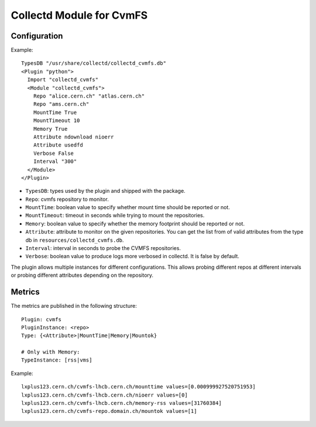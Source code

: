 Collectd Module for CvmFS
=========================

Configuration
-------------

Example::

    TypesDB "/usr/share/collectd/collectd_cvmfs.db"
    <Plugin "python">
      Import "collectd_cvmfs"
      <Module "collectd_cvmfs">
        Repo "alice.cern.ch" "atlas.cern.ch"
        Repo "ams.cern.ch"
        MountTime True
        MountTimeout 10
        Memory True
        Attribute ndownload nioerr
        Attribute usedfd
        Verbose False
        Interval "300"
      </Module>
    </Plugin>

* ``TypesDB``: types used by the plugin and shipped with the package.
* ``Repo``: cvmfs repository to monitor.
* ``MountTime``: boolean value to specify whether mount time should be reported or not.
* ``MountTimeout``: timeout in seconds while trying to mount the repositories.
* ``Memory``: boolean value to specify whether the memory footprint should be reported or not.
* ``Attribute``: attribute to monitor on the given repositories. You can get the list from of valid attributes from the type db in ``resources/collectd_cvmfs.db``.
* ``Interval``: interval in seconds to probe the CVMFS repositories.
* ``Verbose``: boolean value to produce logs more verbosed in collectd. It is false by default.

The plugin allows multiple instances for different configurations. This allows probing different repos at different intervals or probing different attributes depending on the repository.

Metrics
-------

The metrics are published in the following structure::

    Plugin: cvmfs
    PluginInstance: <repo>
    Type: {<Attribute>|MountTime|Memory|Mountok}

    # Only with Memory:
    TypeInstance: [rss|vms]

Example::

    lxplus123.cern.ch/cvmfs-lhcb.cern.ch/mounttime values=[0.000999927520751953]
    lxplus123.cern.ch/cvmfs-lhcb.cern.ch/nioerr values=[0]
    lxplus123.cern.ch/cvmfs-lhcb.cern.ch/memory-rss values=[31760384]
    lxplus123.cern.ch/cvmfs-repo.domain.ch/mountok values=[1]
